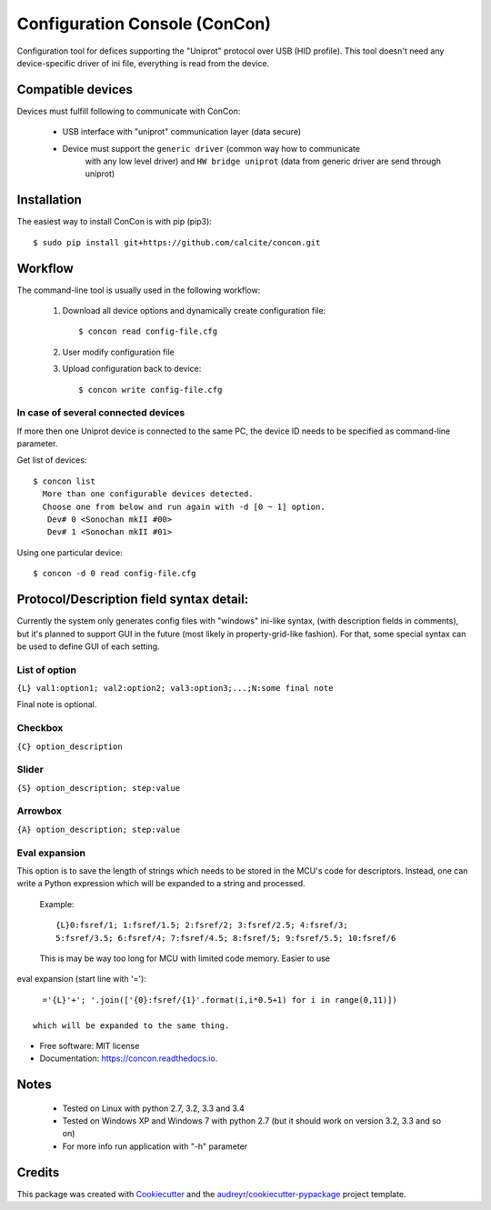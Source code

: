 ==============================
Configuration Console (ConCon)
==============================


.. image:: https://img.shields.io/pypi/v/concon.svg
        :target: https://pypi.python.org/pypi/concon

.. image:: https://img.shields.io/travis/JNev/concon.svg
        :target: https://travis-ci.org/JNev/concon

.. image:: https://readthedocs.org/projects/concon/badge/?version=latest
        :target: https://concon.readthedocs.io/en/latest/?badge=latest
        :alt: Documentation Status

.. image:: https://pyup.io/repos/github/JNev/concon/shield.svg
     :target: https://pyup.io/repos/github/JNev/concon/
     :alt: Updates


Configuration tool for defices supporting the "Uniprot" protocol over USB (HID profile).
This tool doesn't need any device-specific driver of ini file, everything is read from
the device.

Compatible devices
------------------

Devices must fulfill following to communicate with ConCon:

 * USB interface with "uniprot" communication layer (data secure)
 * Device must support the ``generic driver`` (common way how to communicate
    with any low level driver) and ``HW bridge uniprot`` (data from
    generic driver are send through uniprot)

Installation
------------

The easiest way to install ConCon is with pip (pip3)::

    $ sudo pip install git+https://github.com/calcite/concon.git

Workflow
--------

The command-line tool is usually used in the following workflow:

 #. Download all device options and dynamically create configuration file::

    $ concon read config-file.cfg


 #. User modify configuration file
 #. Upload configuration back to device::

    $ concon write config-file.cfg

In case of several connected devices
++++++++++++++++++++++++++++++++++++

If more then one Uniprot device is connected to the same PC, the device ID
needs to be specified as command-line parameter.

Get list of devices::

    $ concon list
      More than one configurable devices detected.
      Choose one from below and run again with -d [0 ~ 1] option.
       Dev# 0 <Sonochan mkII #00>
       Dev# 1 <Sonochan mkII #01>

Using one particular device::

    $ concon -d 0 read config-file.cfg


Protocol/Description field syntax detail:
-----------------------------------------

Currently the system only generates config files with "windows" ini-like syntax,
(with description fields in comments), but it's planned to support GUI
in the future (most likely in property-grid-like fashion). For that, some
special syntax can be used to define GUI of each setting.

List of option
++++++++++++++

``{L} val1:option1; val2:option2; val3:option3;...;N:some final note``

Final note is optional.

Checkbox
++++++++

``{C} option_description``

Slider
++++++

``{S} option_description; step:value``

Arrowbox
++++++++

``{A} option_description; step:value``

Eval expansion
++++++++++++++

This option is to save the length of strings which needs to be stored in the
MCU's code for descriptors. Instead, one can write a Python
expression which will be expanded to a string and processed.

  Example::

    {L}0:fsref/1; 1:fsref/1.5; 2:fsref/2; 3:fsref/2.5; 4:fsref/3;
    5:fsref/3.5; 6:fsref/4; 7:fsref/4.5; 8:fsref/5; 9:fsref/5.5; 10:fsref/6


  This is may be way too long for MCU with limited code memory. Easier to use
eval expansion (start line with '=')::

    ='{L}'+'; '.join(['{0}:fsref/{1}'.format(i,i*0.5+1) for i in range(0,11)])

  which will be expanded to the same thing.

* Free software: MIT license
* Documentation: https://concon.readthedocs.io.


Notes
-----
 * Tested on Linux with python 2.7, 3.2, 3.3 and 3.4
 * Tested on Windows XP and Windows 7 with python 2.7 (but it should work on
   version 3.2, 3.3 and so on)
 * For more info run application with "-h" parameter

Credits
---------

This package was created with Cookiecutter_ and the `audreyr/cookiecutter-pypackage`_ project template.

.. _Cookiecutter: https://github.com/audreyr/cookiecutter
.. _`audreyr/cookiecutter-pypackage`: https://github.com/audreyr/cookiecutter-pypackage

